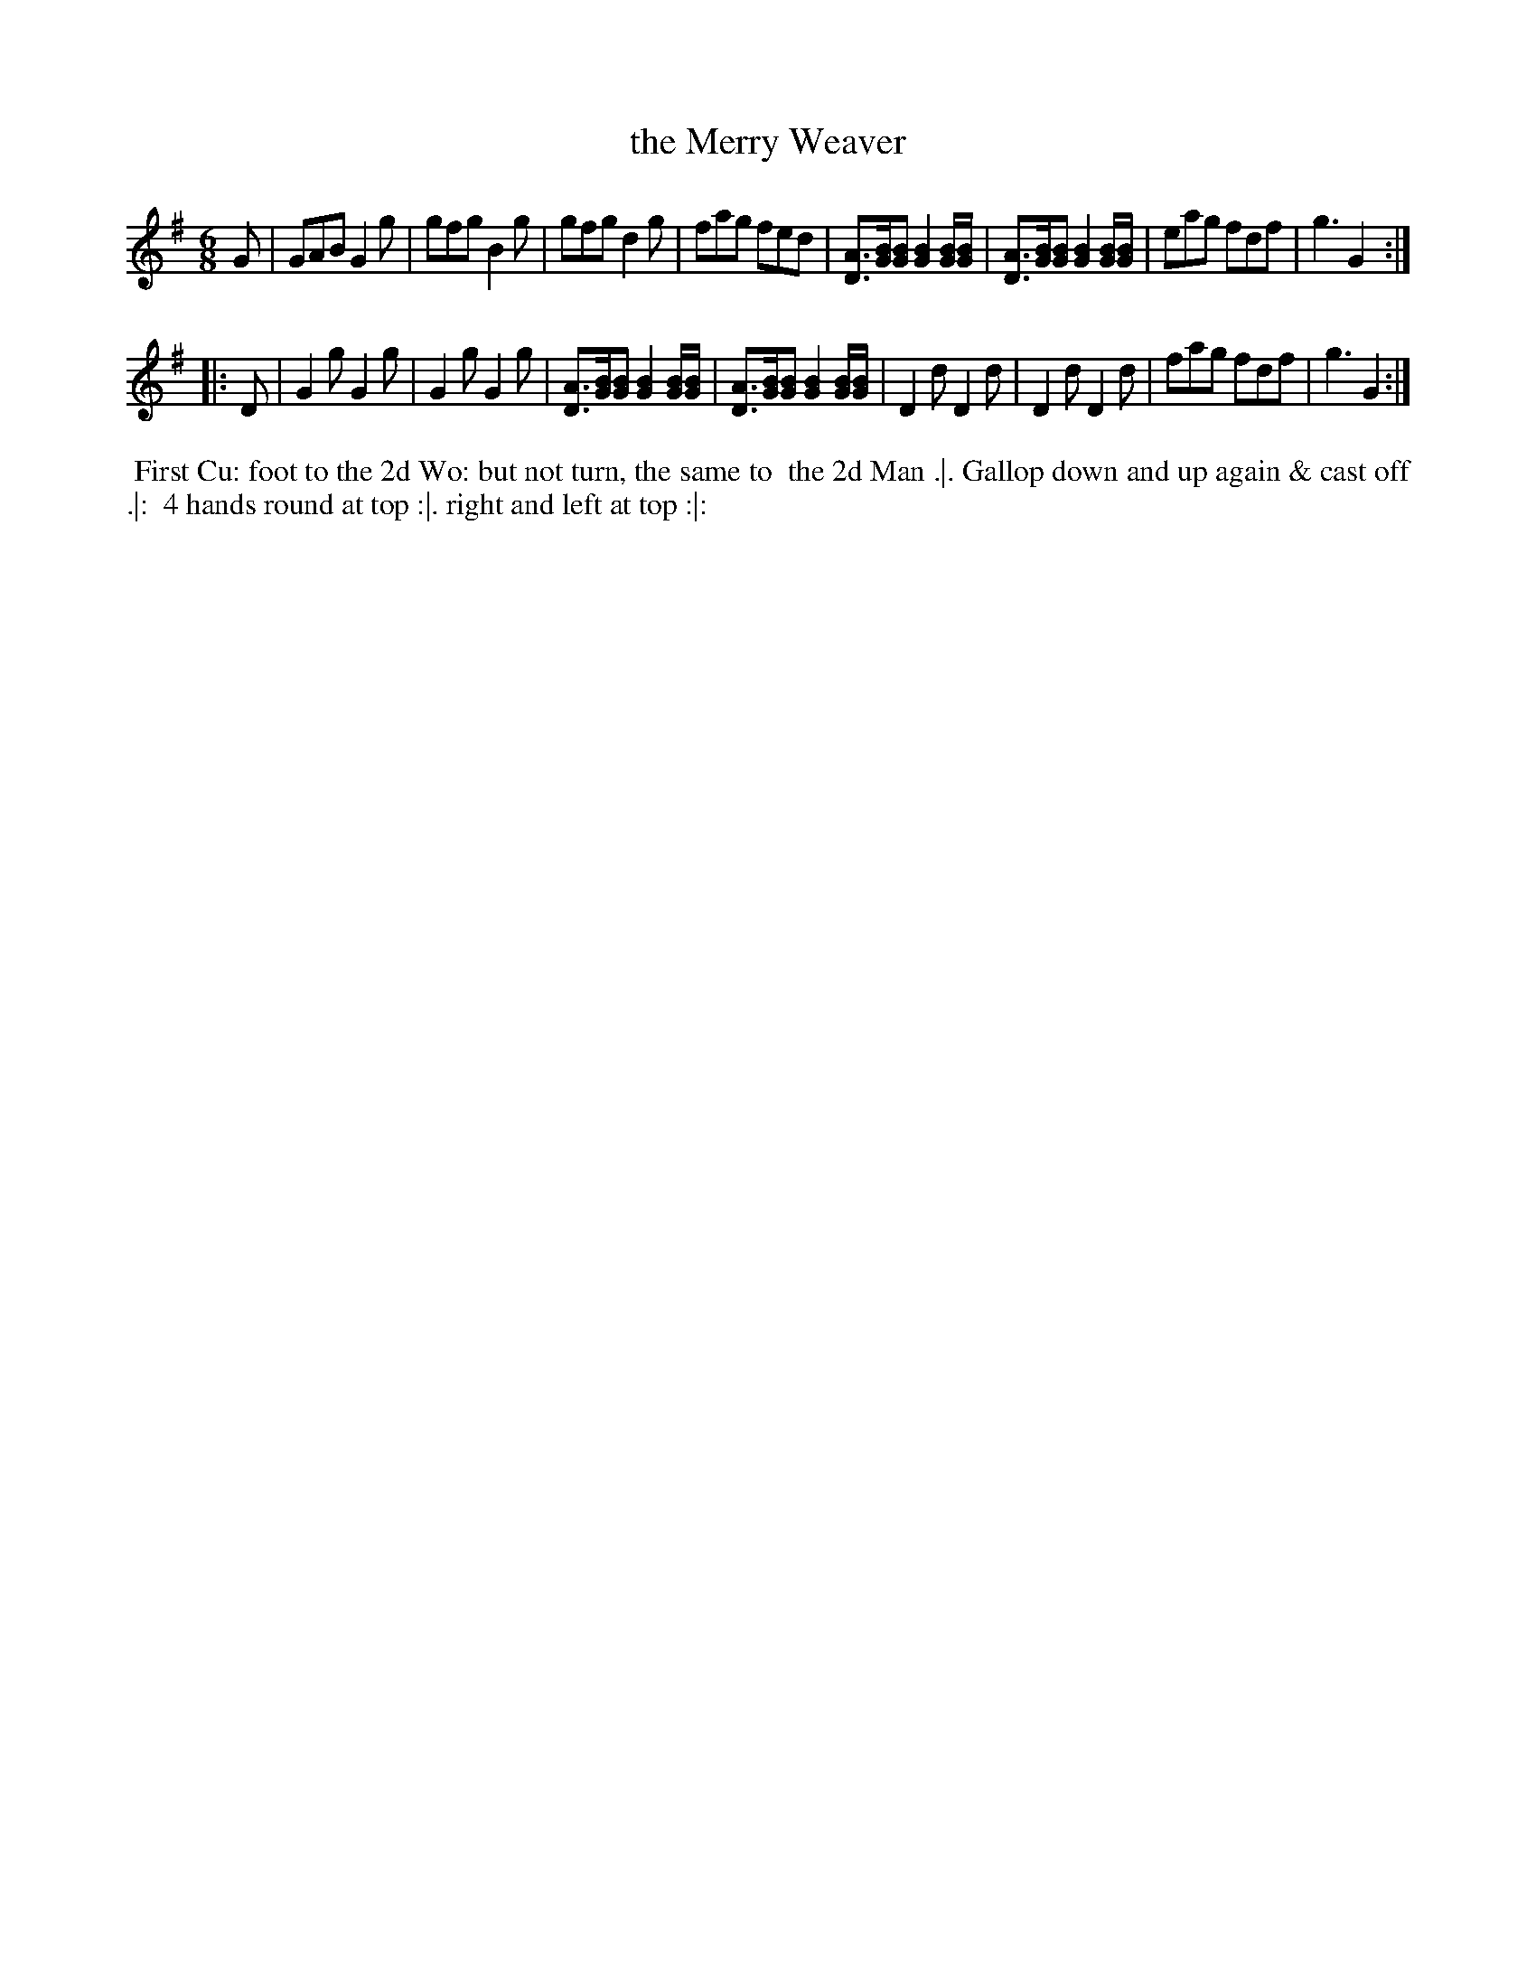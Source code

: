 X: 117
T: the Merry Weaver
%R: jig
Z: 2014 John Chambers <jc:trillian.mit.edu>
B: Thompson "Twenty four Country Dances for the Year 1762" p.59 #1
F: http://www.vwml.org/browse/browse-collections-dance-tune-books/browse-thompsons1762# 2014-8-11
M: 6/8
L: 1/8
K: G
G |\
GAB G2g | gfg B2g |\
gfg d2g | fag fed |\
[AD]>[BG][BG] [B2G2] [B/G/][B/G/] | [AD]>[BG][BG] [B2G2] [B/G/][B/G/] |\
eag fdf | g3 G2 :|
|: D |\
G2g G2g | G2g G2g |\
[AD]>[BG][BG] [B2G2] [B/G/][B/G/] | [AD]>[BG][BG] [B2G2] [B/G/][B/G/] |\
D2d D2d | D2d D2d |\
fag fdf | g3 G2 :|
% - - - - - - - - - - - - - - - - - - - - - - - - -
%%begintext align
%% First Cu: foot to the 2d Wo: but not turn, the same to
%% the 2d Man .|. Gallop down and up again & cast off .|:
%% 4 hands round at top :|. right and left at top :|:
%%endtext
% - - - - - - - - - - - - - - - - - - - - - - - - -

